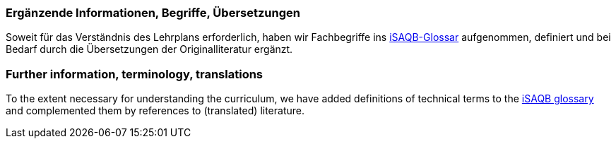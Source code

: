 
// tag::DE[]
=== Ergänzende Informationen, Begriffe, Übersetzungen

Soweit für das Verständnis des Lehrplans erforderlich, haben wir Fachbegriffe ins https://github.com/isaqb-org/glossary[iSAQB-Glossar] aufgenommen, definiert und bei Bedarf durch die Übersetzungen der Originalliteratur ergänzt.

// end::DE[]

// tag::EN[]
=== Further information, terminology, translations

To the extent necessary for understanding the curriculum, we have added definitions of technical terms to the https://github.com/isaqb-org/glossary[iSAQB glossary] and complemented them by references to (translated) literature.
// end::EN[]

// tag::REMARK[]
// end::REMARK[]
